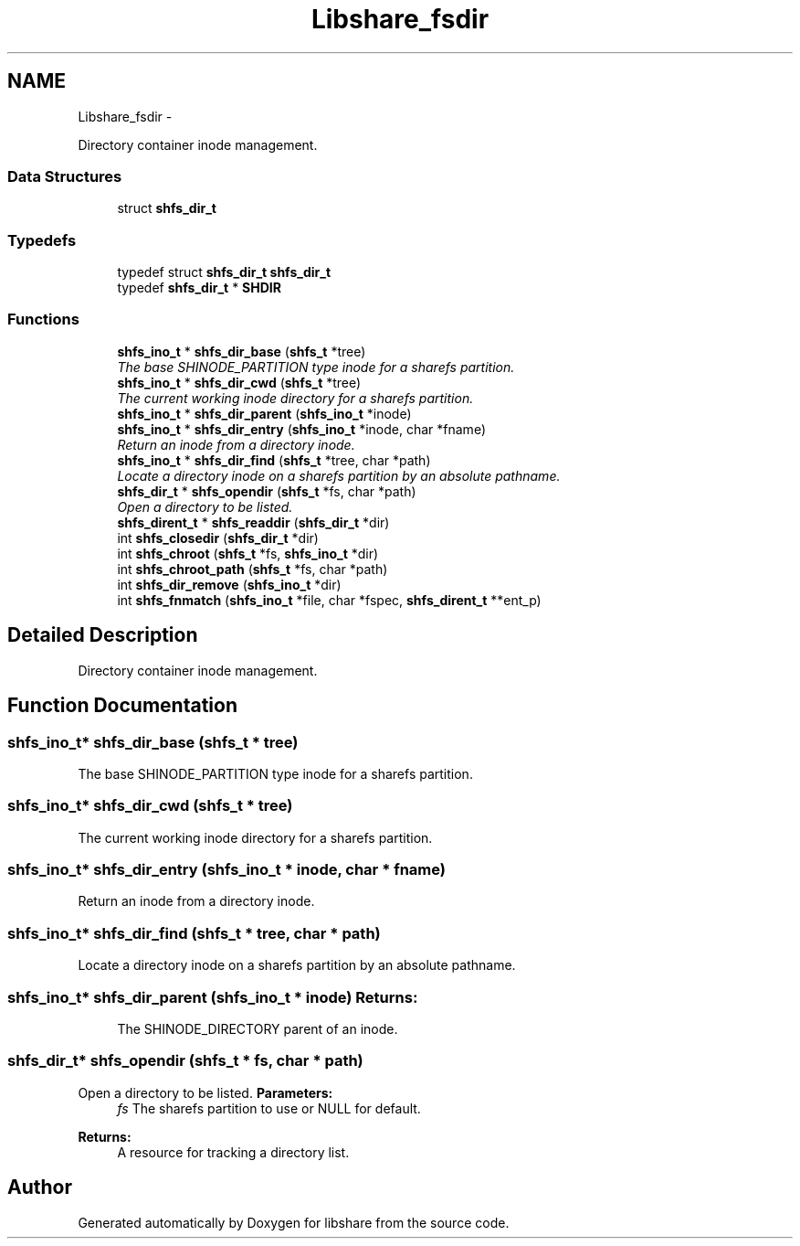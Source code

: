 .TH "Libshare_fsdir" 3 "8 May 2015" "Version 2.26" "libshare" \" -*- nroff -*-
.ad l
.nh
.SH NAME
Libshare_fsdir \- 
.PP
Directory container inode management.  

.SS "Data Structures"

.in +1c
.ti -1c
.RI "struct \fBshfs_dir_t\fP"
.br
.in -1c
.SS "Typedefs"

.in +1c
.ti -1c
.RI "typedef struct \fBshfs_dir_t\fP \fBshfs_dir_t\fP"
.br
.ti -1c
.RI "typedef \fBshfs_dir_t\fP * \fBSHDIR\fP"
.br
.in -1c
.SS "Functions"

.in +1c
.ti -1c
.RI "\fBshfs_ino_t\fP * \fBshfs_dir_base\fP (\fBshfs_t\fP *tree)"
.br
.RI "\fIThe base SHINODE_PARTITION type inode for a sharefs partition. \fP"
.ti -1c
.RI "\fBshfs_ino_t\fP * \fBshfs_dir_cwd\fP (\fBshfs_t\fP *tree)"
.br
.RI "\fIThe current working inode directory for a sharefs partition. \fP"
.ti -1c
.RI "\fBshfs_ino_t\fP * \fBshfs_dir_parent\fP (\fBshfs_ino_t\fP *inode)"
.br
.ti -1c
.RI "\fBshfs_ino_t\fP * \fBshfs_dir_entry\fP (\fBshfs_ino_t\fP *inode, char *fname)"
.br
.RI "\fIReturn an inode from a directory inode. \fP"
.ti -1c
.RI "\fBshfs_ino_t\fP * \fBshfs_dir_find\fP (\fBshfs_t\fP *tree, char *path)"
.br
.RI "\fILocate a directory inode on a sharefs partition by an absolute pathname. \fP"
.ti -1c
.RI "\fBshfs_dir_t\fP * \fBshfs_opendir\fP (\fBshfs_t\fP *fs, char *path)"
.br
.RI "\fIOpen a directory to be listed. \fP"
.ti -1c
.RI "\fBshfs_dirent_t\fP * \fBshfs_readdir\fP (\fBshfs_dir_t\fP *dir)"
.br
.ti -1c
.RI "int \fBshfs_closedir\fP (\fBshfs_dir_t\fP *dir)"
.br
.ti -1c
.RI "int \fBshfs_chroot\fP (\fBshfs_t\fP *fs, \fBshfs_ino_t\fP *dir)"
.br
.ti -1c
.RI "int \fBshfs_chroot_path\fP (\fBshfs_t\fP *fs, char *path)"
.br
.ti -1c
.RI "int \fBshfs_dir_remove\fP (\fBshfs_ino_t\fP *dir)"
.br
.ti -1c
.RI "int \fBshfs_fnmatch\fP (\fBshfs_ino_t\fP *file, char *fspec, \fBshfs_dirent_t\fP **ent_p)"
.br
.in -1c
.SH "Detailed Description"
.PP 
Directory container inode management. 
.SH "Function Documentation"
.PP 
.SS "\fBshfs_ino_t\fP* shfs_dir_base (\fBshfs_t\fP * tree)"
.PP
The base SHINODE_PARTITION type inode for a sharefs partition. 
.SS "\fBshfs_ino_t\fP* shfs_dir_cwd (\fBshfs_t\fP * tree)"
.PP
The current working inode directory for a sharefs partition. 
.SS "\fBshfs_ino_t\fP* shfs_dir_entry (\fBshfs_ino_t\fP * inode, char * fname)"
.PP
Return an inode from a directory inode. 
.SS "\fBshfs_ino_t\fP* shfs_dir_find (\fBshfs_t\fP * tree, char * path)"
.PP
Locate a directory inode on a sharefs partition by an absolute pathname. 
.SS "\fBshfs_ino_t\fP* shfs_dir_parent (\fBshfs_ino_t\fP * inode)"\fBReturns:\fP
.RS 4
The SHINODE_DIRECTORY parent of an inode. 
.RE
.PP

.SS "\fBshfs_dir_t\fP* shfs_opendir (\fBshfs_t\fP * fs, char * path)"
.PP
Open a directory to be listed. \fBParameters:\fP
.RS 4
\fIfs\fP The sharefs partition to use or NULL for default. 
.RE
.PP
\fBReturns:\fP
.RS 4
A resource for tracking a directory list. 
.RE
.PP

.SH "Author"
.PP 
Generated automatically by Doxygen for libshare from the source code.
